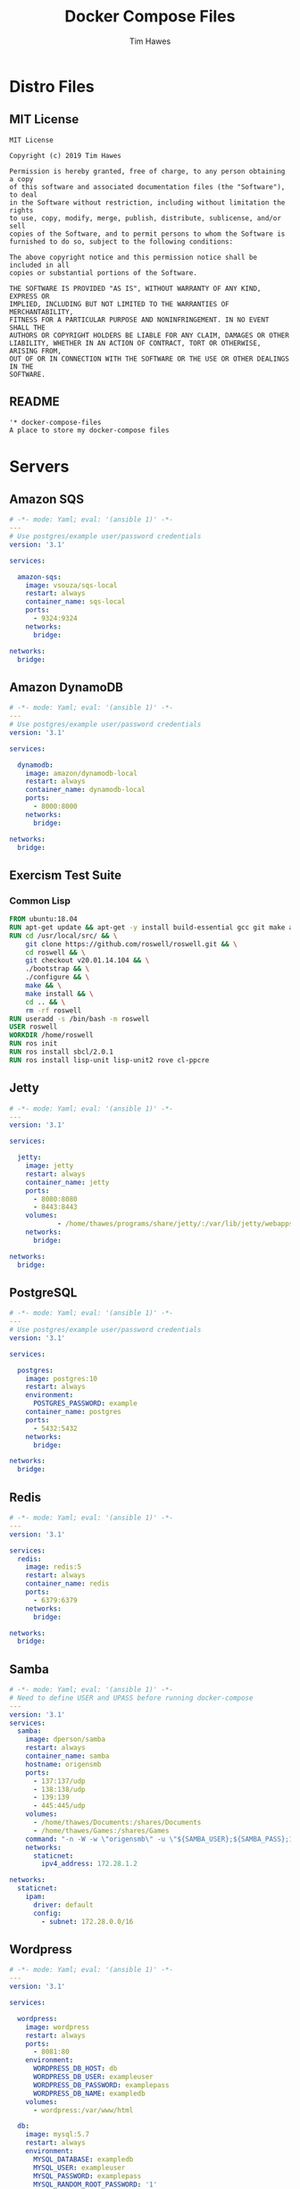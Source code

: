 #+TITLE: Docker Compose Files
#+author: Tim Hawes
#+property: header-args :tangle yes :mkdirp yes

* Distro Files
** MIT License
#+BEGIN_SRC fundamental :tangle LICENSE
MIT License

Copyright (c) 2019 Tim Hawes

Permission is hereby granted, free of charge, to any person obtaining a copy
of this software and associated documentation files (the "Software"), to deal
in the Software without restriction, including without limitation the rights
to use, copy, modify, merge, publish, distribute, sublicense, and/or sell
copies of the Software, and to permit persons to whom the Software is
furnished to do so, subject to the following conditions:

The above copyright notice and this permission notice shall be included in all
copies or substantial portions of the Software.

THE SOFTWARE IS PROVIDED "AS IS", WITHOUT WARRANTY OF ANY KIND, EXPRESS OR
IMPLIED, INCLUDING BUT NOT LIMITED TO THE WARRANTIES OF MERCHANTABILITY,
FITNESS FOR A PARTICULAR PURPOSE AND NONINFRINGEMENT. IN NO EVENT SHALL THE
AUTHORS OR COPYRIGHT HOLDERS BE LIABLE FOR ANY CLAIM, DAMAGES OR OTHER
LIABILITY, WHETHER IN AN ACTION OF CONTRACT, TORT OR OTHERWISE, ARISING FROM,
OUT OF OR IN CONNECTION WITH THE SOFTWARE OR THE USE OR OTHER DEALINGS IN THE
SOFTWARE.
#+END_SRC
** README
#+BEGIN_SRC org :tangle README.org
'* docker-compose-files
A place to store my docker-compose files
#+END_SRC

* Servers
** Amazon SQS
#+BEGIN_SRC yaml :tangle output/amazon-sqs.yml
# -*- mode: Yaml; eval: '(ansible 1)' -*-
---
# Use postgres/example user/password credentials
version: '3.1'

services:

  amazon-sqs:
    image: vsouza/sqs-local
    restart: always
    container_name: sqs-local
    ports:
      - 9324:9324
    networks:
      bridge:

networks:
  bridge:

#+END_SRC
** Amazon DynamoDB
#+BEGIN_SRC yaml :tangle output/dynamodb.yml
# -*- mode: Yaml; eval: '(ansible 1)' -*-
---
# Use postgres/example user/password credentials
version: '3.1'

services:

  dynamodb:
    image: amazon/dynamodb-local
    restart: always
    container_name: dynamodb-local
    ports:
      - 8000:8000
    networks:
      bridge:

networks:
  bridge:

#+END_SRC
** Exercism Test Suite
*** Common Lisp
#+BEGIN_SRC Dockerfile :tangle output/dockerfiles/exercism/common-lisp/Dockerfile
FROM ubuntu:18.04
RUN apt-get update && apt-get -y install build-essential gcc git make autoconf automake libcurl4-openssl-dev libz-dev
RUN cd /usr/local/src/ && \
    git clone https://github.com/roswell/roswell.git && \
    cd roswell && \
    git checkout v20.01.14.104 && \
    ./bootstrap && \
    ./configure && \
    make && \
    make install && \
    cd .. && \
    rm -rf roswell
RUN useradd -s /bin/bash -m roswell
USER roswell
WORKDIR /home/roswell
RUN ros init
RUN ros install sbcl/2.0.1
RUN ros install lisp-unit lisp-unit2 rove cl-ppcre

#+END_SRC
** Jetty
#+BEGIN_SRC yaml :tangle output/jetty.yml
# -*- mode: Yaml; eval: '(ansible 1)' -*-
---
version: '3.1'

services:

  jetty:
    image: jetty
    restart: always
    container_name: jetty
    ports:
      - 8080:8080
      - 8443:8443
    volumes:
            - /home/thawes/programs/share/jetty/:/var/lib/jetty/webapps/
    networks:
      bridge:

networks:
  bridge:

#+END_SRC
** PostgreSQL
#+BEGIN_SRC yaml :tangle output/postgres.yml
# -*- mode: Yaml; eval: '(ansible 1)' -*-
---
# Use postgres/example user/password credentials
version: '3.1'

services:

  postgres:
    image: postgres:10
    restart: always
    environment:
      POSTGRES_PASSWORD: example
    container_name: postgres
    ports:
      - 5432:5432
    networks:
      bridge:

networks:
  bridge:

#+END_SRC
** Redis
#+BEGIN_SRC yaml :tangle output/redis.yml
# -*- mode: Yaml; eval: '(ansible 1)' -*-
---
version: '3.1'

services:
  redis:
    image: redis:5
    restart: always
    container_name: redis
    ports:
      - 6379:6379
    networks:
      bridge:

networks:
  bridge:

#+END_SRC
** Samba
#+BEGIN_SRC yaml :tangle output/samba.yml
# -*- mode: Yaml; eval: '(ansible 1)' -*-
# Need to define USER and UPASS before running docker-compose
---
version: '3.1'
services:
  samba:
    image: dperson/samba
    restart: always
    container_name: samba
    hostname: origensmb
    ports:
      - 137:137/udp
      - 138:138/udp
      - 139:139
      - 445:445/udp
    volumes:
      - /home/thawes/Documents:/shares/Documents
      - /home/thawes/Games:/shares/Games
    command: "-n -W -w \"origensmb\" -u \"${SAMBA_USER};${SAMBA_PASS};1000;thawes;1000\" -s \"Documents;/shares/Documents;yes;no;no;${SAMBA_USER}\" -s \"Games;/shares/Games;yes;no;no;${SAMBA_USER}\""
    networks:
      staticnet:
        ipv4_address: 172.28.1.2

networks:
  staticnet:
    ipam:
      driver: default
      config:
        - subnet: 172.28.0.0/16

#+END_SRC
** Wordpress
#+BEGIN_SRC yaml :tangle output/wordpress.yml
# -*- mode: Yaml; eval: '(ansible 1)' -*-
---
version: '3.1'

services:

  wordpress:
    image: wordpress
    restart: always
    ports:
      - 8081:80
    environment:
      WORDPRESS_DB_HOST: db
      WORDPRESS_DB_USER: exampleuser
      WORDPRESS_DB_PASSWORD: examplepass
      WORDPRESS_DB_NAME: exampledb
    volumes:
      - wordpress:/var/www/html

  db:
    image: mysql:5.7
    restart: always
    environment:
      MYSQL_DATABASE: exampledb
      MYSQL_USER: exampleuser
      MYSQL_PASSWORD: examplepass
      MYSQL_RANDOM_ROOT_PASSWORD: '1'
    volumes:
      - db:/var/lib/mysql

volumes:
  wordpress:
  db:

#+END_SRC

